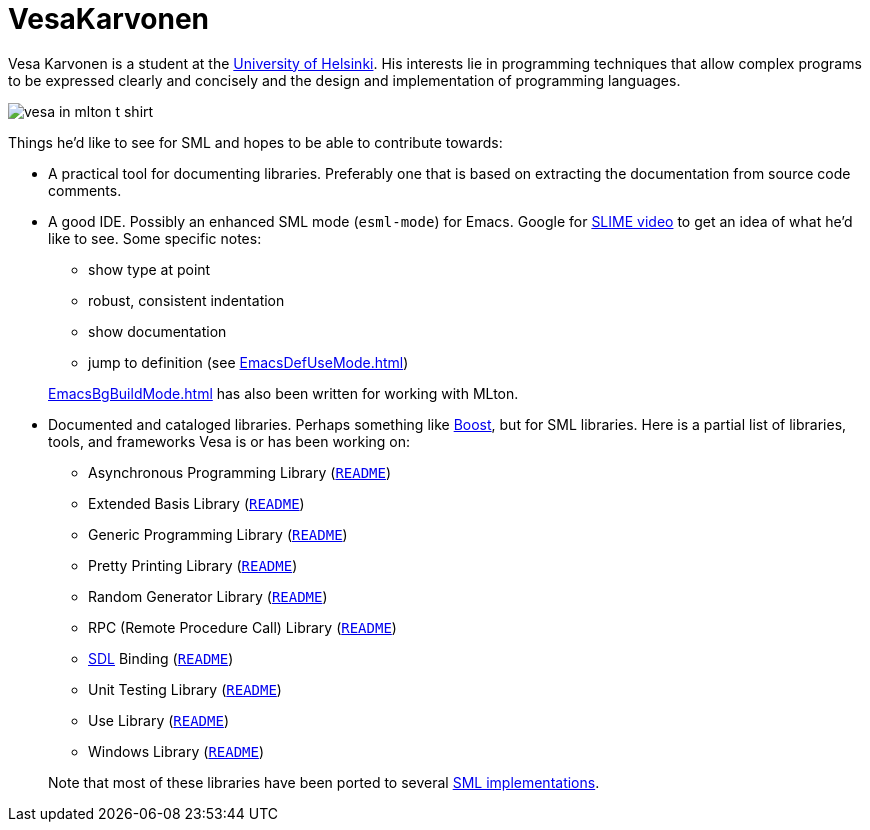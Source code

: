 = VesaKarvonen

Vesa Karvonen is a student at the http://www.cs.helsinki.fi/index.en.html[University of Helsinki].
His interests lie in programming techniques that allow complex programs to be expressed
clearly and concisely and the design and implementation of programming languages.

image::VesaKarvonen.attachments/vesa-in-mlton-t-shirt.jpg[align="center"]

Things he'd like to see for SML and hopes to be able to contribute towards:

* A practical tool for documenting libraries. Preferably one that is
based on extracting the documentation from source code comments.

* A good IDE. Possibly an enhanced SML mode (`esml-mode`) for Emacs.
Google for http://www.google.com/search?&q=SLIME+video[SLIME video] to
get an idea of what he'd like to see. Some specific notes:
+
--
  * show type at point
  * robust, consistent indentation
  * show documentation
  * jump to definition (see <<EmacsDefUseMode#>>)
--
+
<<EmacsBgBuildMode#>> has also been written for working with MLton.

* Documented and cataloged libraries. Perhaps something like
http://www.boost.org[Boost], but for SML libraries.  Here is a partial
list of libraries, tools, and frameworks Vesa is or has been working
on:
+
--
  * Asynchronous Programming Library (https://github.com/MLton/mltonlib/blob/master/com/ssh/async/unstable/README[`README`])
  * Extended Basis Library (https://github.com/MLton/mltonlib/blob/master/com/ssh/extended-basis/unstable/README[`README`])
  * Generic Programming Library (https://github.com/MLton/mltonlib/blob/master/com/ssh/generic/unstable/README[`README`])
  * Pretty Printing Library (https://github.com/MLton/mltonlib/blob/master/com/ssh/prettier/unstable/README[`README`])
  * Random Generator Library (https://github.com/MLton/mltonlib/blob/master/com/ssh/random/unstable/README[`README`])
  * RPC (Remote Procedure Call) Library (https://github.com/MLton/mltonlib/blob/master/org/mlton/vesak/rpc-lib/unstable/README[`README`])
  * http://www.libsdl.org/[SDL] Binding (https://github.com/MLton/mltonlib/blob/master/org/mlton/vesak/sdl/unstable/README[`README`])
  * Unit Testing Library (https://github.com/MLton/mltonlib/blob/master/com/ssh/unit-test/unstable/README[`README`])
  * Use Library (https://github.com/MLton/mltonlib/blob/master/org/mlton/vesak/use-lib/unstable/README[`README`])
  * Windows Library (https://github.com/MLton/mltonlib/blob/master/com/ssh/windows/unstable/README[`README`])
--
Note that most of these libraries have been ported to several <<StandardMLImplementations#,SML implementations>>.
